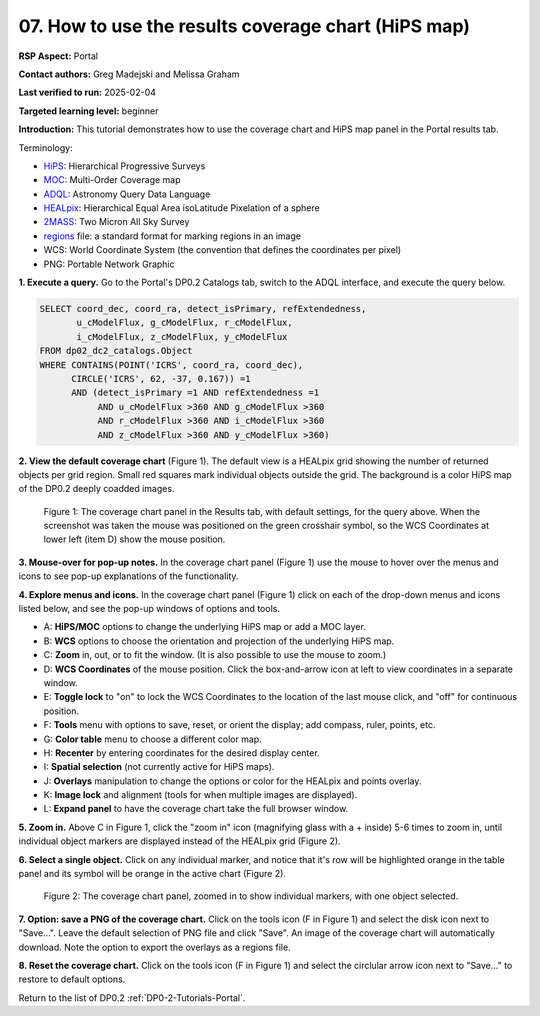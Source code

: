 .. This is the beginning of a new tutorial focussing on learning to study variability using features of the Rubin Portal

.. Review the README on instructions to contribute.
.. Review the style guide to keep a consistent approach to the documentation.
.. Static objects, such as figures, should be stored in the _static directory. Review the _static/README on instructions to contribute.
.. Do not remove the comments that describe each section. They are included to provide guidance to contributors.
.. Do not remove other content provided in the templates, such as a section. Instead, comment out the content and include comments to explain the situation. For example:
	- If a section within the template is not needed, comment out the section title and label reference. Do not delete the expected section title, reference or related comments provided from the template.
    - If a file cannot include a title (surrounded by ampersands (#)), comment out the title from the template and include a comment explaining why this is implemented (in addition to applying the ``title`` directive).

.. This is the label that can be used for cross referencing this file.
.. Recommended title label format is "Directory Name"-"Title Name" -- Spaces should be replaced by hyphens.
.. _Tutorials-Examples-DP0-2-Portal-howto-hips:
.. Each section should include a label for cross referencing to a given area.
.. Recommended format for all labels is "Title Name"-"Section Name" -- Spaces should be replaced by hyphens.
.. To reference a label that isn't associated with an reST object such as a title or figure, you must include the link and explicit title using the syntax :ref:`link text <label-name>`.
.. A warning will alert you of identical labels during the linkcheck process.

####################################################
07. How to use the results coverage chart (HiPS map)
####################################################

.. This section should provide a brief, top-level description of the page.

**RSP Aspect:** Portal

**Contact authors:** Greg Madejski and Melissa Graham

**Last verified to run:** 2025-02-04

**Targeted learning level:** beginner 

**Introduction:**
This tutorial demonstrates how to use the coverage chart and HiPS map panel in the Portal results tab.

Terminology:

* `HiPS <https://aladin.cds.unistra.fr/hips/>`_: Hierarchical Progressive Surveys 
* `MOC <https://www.ivoa.net/documents/MOC/>`_: Multi-Order Coverage map 
* `ADQL <https://www.ivoa.net/documents/latest/ADQL.html>`_: Astronomy Query Data Language
* `HEALpix <https://healpix.sourceforge.io/>`_: Hierarchical Equal Area isoLatitude Pixelation of a sphere
* `2MASS <https://irsa.ipac.caltech.edu/Missions/2mass.html>`_: Two Micron All Sky Survey 
* `regions <https://ds9.si.edu/doc/ref/region.html>`_ file: a standard format for marking regions in an image
* WCS: World Coordinate System (the convention that defines the coordinates per pixel)
* PNG: Portable Network Graphic


**1. Execute a query.**
Go to the Portal's DP0.2 Catalogs tab, switch to the ADQL interface, and execute the query below.

.. code-block:: SQL

  SELECT coord_dec, coord_ra, detect_isPrimary, refExtendedness, 
         u_cModelFlux, g_cModelFlux, r_cModelFlux, 
         i_cModelFlux, z_cModelFlux, y_cModelFlux 
  FROM dp02_dc2_catalogs.Object 
  WHERE CONTAINS(POINT('ICRS', coord_ra, coord_dec), 
        CIRCLE('ICRS', 62, -37, 0.167)) =1 
        AND (detect_isPrimary =1 AND refExtendedness =1 
             AND u_cModelFlux >360 AND g_cModelFlux >360 
             AND r_cModelFlux >360 AND i_cModelFlux >360 
             AND z_cModelFlux >360 AND y_cModelFlux >360)

**2. View the default coverage chart** (Figure 1).
The default view is a HEALpix grid showing the number of returned objects per grid region.
Small red squares mark individual objects outside the grid.
The background is a color HiPS map of the DP0.2 deeply coadded images.

.. figure:: /_static/portal-howto-hips-1.png
    :name: portal-howto-hips-1
    :alt: The default view of the coverage chart.

    Figure 1: The coverage chart panel in the Results tab, with default settings, for the query above. When the screenshot was taken the mouse was positioned on the green crosshair symbol, so the WCS Coordinates at lower left (item D) show the mouse position.


**3. Mouse-over for pop-up notes.**
In the coverage chart panel (Figure 1) use the mouse to hover over the menus and icons to see pop-up explanations of the functionality.

**4. Explore menus and icons.**
In the coverage chart panel (Figure 1) click on each of the drop-down menus and icons listed below, and see the pop-up windows of options and tools.

* A: **HiPS/MOC** options to change the underlying HiPS map or add a MOC layer.
* B: **WCS** options to choose the orientation and projection of the underlying HiPS map.
* C: **Zoom** in, out, or to fit the window. (It is also possible to use the mouse to zoom.)
* D: **WCS Coordinates** of the mouse position. Click the box-and-arrow icon at left to view coordinates in a separate window.
* E: **Toggle lock** to "on" to lock the WCS Coordinates to the location of the last mouse click, and "off" for continuous position.
* F: **Tools** menu with options to save, reset, or orient the display; add compass, ruler, points, etc.
* G: **Color table** menu to choose a different color map.
* H: **Recenter** by entering coordinates for the desired display center.
* I: **Spatial selection** (not currently active for HiPS maps).
* J: **Overlays** manipulation to change the options or color for the HEALpix and points overlay.
* K: **Image lock** and alignment (tools for when multiple images are displayed).
* L: **Expand panel** to have the coverage chart take the full browser window.

**5. Zoom in.**
Above C in Figure 1, click the "zoom in" icon (magnifying glass with a + inside) 5-6 times to zoom in,
until individual object markers are displayed instead of the HEALpix grid (Figure 2).

**6. Select a single object.**
Click on any individual marker, and notice that it's row will be highlighted orange in the table panel and its symbol will be orange in the active chart (Figure 2).

.. figure:: /_static/portal-howto-hips-2a.png
    :name: portal-howto-hips-2a
    :alt: The new view of the zoomed-in coverage chart.

    Figure 2: The coverage chart panel, zoomed in to show individual markers, with one object selected.


**7. Option: save a PNG of the coverage chart.**
Click on the tools icon (F in Figure 1) and select the disk icon next to "Save...".
Leave the default selection of PNG file and click "Save".
An image of the coverage chart will automatically download.
Note the option to export the overlays as a regions file.

**8. Reset the coverage chart.**
Click on the tools icon (F in Figure 1) and select the circlular arrow icon next to "Save..." to restore to default options.

Return to the list of DP0.2 :ref:`DP0-2-Tutorials-Portal`.
